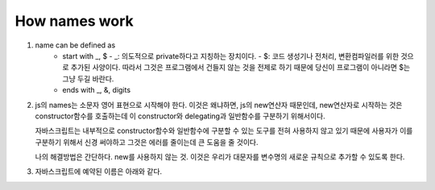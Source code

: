 How names work
--------------

1. name can be defined as
      - start with _, $
        - _: 의도적으로 private하다고 지칭하는 장치이다.
        - $: 코드 생성기나 전처리, 변환컴파일러를 위한 것으로 추가된 사양이다. 따라서 그것은 프로그램에서 건들지 않는 것을 전제로 하기 때문에 당신이 프로그램이 아니라면 $는 그냥 두길 바란다.
      - ends with _, &, digits

2. js의 names는 소문자 영어 표현으로 시작해야 한다.
   이것은 왜냐하면, js의 new연산자 때문인데, new연산자로 시작하는 것은 constructor함수를 호출하는데 이 constructor와 delegating과 일반함수를 구분하기 위해서이다.

   자바스크립트는 내부적으로 constructor함수와 일반함수에 구분할 수 있는 도구를 전혀 사용하지 않고 있기 때문에 사용자가 이를 구분하기 위해서 신경 써야하고 그것은 에러를 줄이는데 큰 도움을 줄 것이다.

   나의 해결방법은 간단하다. new를 사용하지 않는 것. 이것은 우리가 대문자를 변수명의 새로운 규칙으로 추가할 수 있도록 한다.


3. 자바스크립트에 예약된 이름은 아래와 같다.

.. code-block: javascript

    arguments, await, break, case, catch, class, const, continue, debugger, default, delete, do ,else, enum, eval, extends false, finally, for, function, if ,implements, import, in, Infinity, instanceof, interface, let, NaN, new, null, package, private, protected, public, return, static, super, switch, this, throw, true, try, typeof, undefine, var, while, with, yield


